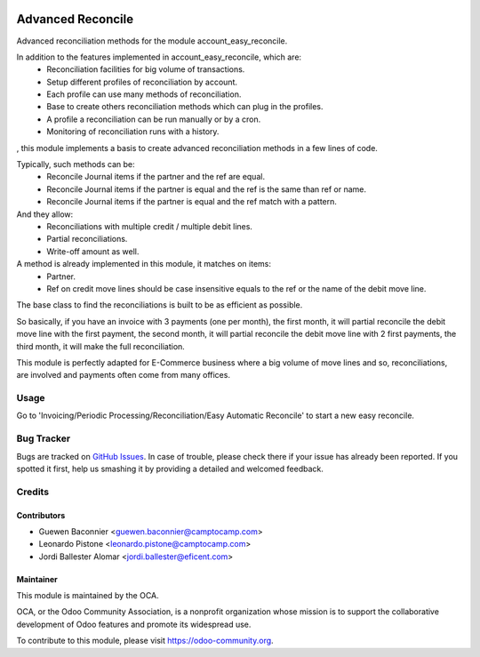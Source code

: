 .. image:: https://img.shields.io/badge/licence-AGPL--3-blue.svg
    :target: http://www.gnu.org/licenses/agpl-3.0-standalone.html
    :alt: License: AGPL-3

==================
Advanced Reconcile
==================

Advanced reconciliation methods for the module account_easy_reconcile.

In addition to the features implemented in account_easy_reconcile, which are:
 - Reconciliation facilities for big volume of transactions.
 - Setup different profiles of reconciliation by account.
 - Each profile can use many methods of reconciliation.
 - Base to create others reconciliation methods which can plug in the profiles.
 - A profile a reconciliation can be run manually or by a cron.
 - Monitoring of reconciliation runs with a history.

, this module implements a basis to create advanced reconciliation methods
in a few lines of code.

Typically, such methods can be:
 - Reconcile Journal items if the partner and the ref are equal.
 - Reconcile Journal items if the partner is equal and the ref
   is the same than ref or name.
 - Reconcile Journal items if the partner is equal and the ref
   match with a pattern.

And they allow:
 - Reconciliations with multiple credit / multiple debit lines.
 - Partial reconciliations.
 - Write-off amount as well.

A method is already implemented in this module, it matches on items:
 - Partner.
 - Ref on credit move lines should be case insensitive equals to the ref or
   the name of the debit move line.

The base class to find the reconciliations is built to be as efficient as
possible.

So basically, if you have an invoice with 3 payments (one per month), the first
month, it will partial reconcile the debit move line with the first payment,
the second month, it will partial reconcile the debit move line with 2 first
payments, the third month, it will make the full reconciliation.

This module is perfectly adapted for E-Commerce business where a big volume of
move lines and so, reconciliations, are involved and payments often come from
many offices.


Usage
=====

Go to 'Invoicing/Periodic Processing/Reconciliation/Easy Automatic Reconcile'
to start a new easy reconcile.

.. image:: https://odoo-community.org/website/image/ir.attachment/5784_f2813bd/datas
   :alt: Try me on Runbot
   :target: https://runbot.odoo-community.org/runbot/98/8.0


Bug Tracker
===========

Bugs are tracked on `GitHub Issues <https://github.com/OCA/bank-statement-reconcile/issues>`_.
In case of trouble, please
check there if your issue has already been reported. If you spotted it first,
help us smashing it by providing a detailed and welcomed feedback.

Credits
=======

Contributors
------------
* Guewen Baconnier <guewen.baconnier@camptocamp.com>
* Leonardo Pistone <leonardo.pistone@camptocamp.com>
* Jordi Ballester Alomar <jordi.ballester@eficent.com>


Maintainer
----------

.. image:: https://odoo-community.org/logo.png
   :alt: Odoo Community Association
   :target: https://odoo-community.org

This module is maintained by the OCA.

OCA, or the Odoo Community Association, is a nonprofit organization whose
mission is to support the collaborative development of Odoo features and
promote its widespread use.

To contribute to this module, please visit https://odoo-community.org.

